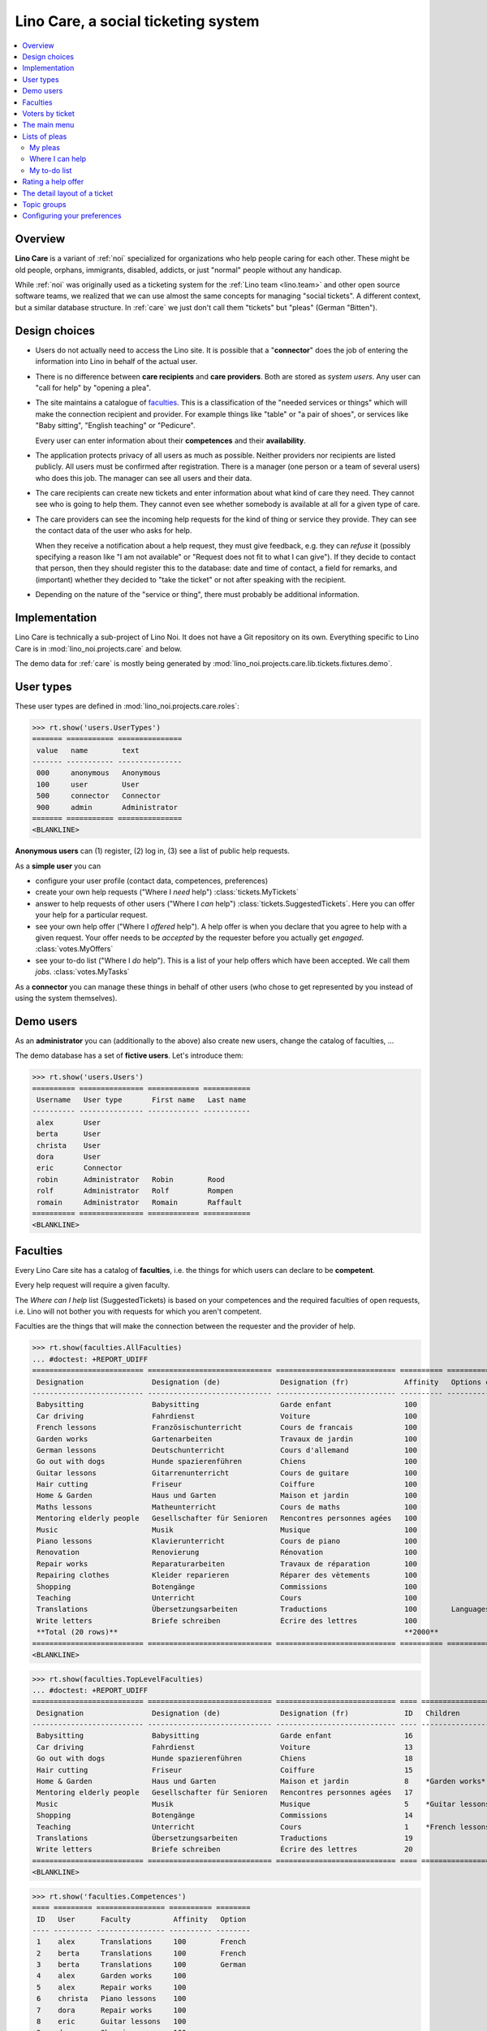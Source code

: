 .. _noi.specs.care:

====================================
Lino Care, a social ticketing system
====================================

.. How to test only this document:

    $ python setup.py test -s tests.SpecsTests.test_care
    
    doctest init:

    >>> from lino import startup
    >>> startup('lino_noi.projects.care.settings.doctests')
    >>> from lino.api.doctest import *

.. contents::
  :local:



Overview
========

**Lino Care** is a variant of :ref:`noi` specialized for organizations
who help people caring for each other.  These might be old people,
orphans, immigrants, disabled, addicts, or just "normal" people
without any handicap.

While :ref:`noi` was originally used as a ticketing system for the
:ref:`Lino team <lino.team>` and other open source software teams, we
realized that we can use almost the same concepts for managing "social
tickets".  A different context, but a similar database structure.  In
:ref:`care` we just don't call them "tickets" but "pleas" (German
"Bitten").


Design choices
==============

- Users do not actually need to access the Lino site. It is possible
  that a "**connector**" does the job of entering the information into
  Lino in behalf of the actual user.

- There is no difference between **care recipients** and **care
  providers**.  Both are stored as *system users*.  Any user can "call
  for help" by "opening a plea".

- The site maintains a catalogue of faculties_. This is a
  classification of the "needed services or things" which will make
  the connection recipient and provider. For example things like
  "table" or "a pair of shoes", or services like "Baby sitting",
  "English teaching" or "Pedicure".

  Every user can enter information about their **competences** and
  their **availability**.

- The application protects privacy of all users as much as possible.
  Neither providers nor recipients are listed publicly. All users must
  be confirmed after registration. There is a manager (one person or a
  team of several users) who does this job. The manager can see all
  users and their data.

- The care recipients can create new tickets and enter information
  about what kind of care they need. They cannot see who is going to
  help them. They cannot even see whether somebody is available at all
  for a given type of care.

- The care providers can see the incoming help requests for the kind
  of thing or service they provide. They can see the contact data of
  the user who asks for help.

  When they receive a notification about a help request, they must
  give feedback, e.g. they can *refuse* it (possibly specifying a
  reason like "I am not available" or "Request does not fit to what I
  can give").  If they decide to contact that person, then they should
  register this to the database: date and time of contact, a field for
  remarks, and (important) whether they decided to "take the ticket"
  or not after speaking with the recipient.

- Depending on the nature of the "service or thing", there must
  probably be additional information.


Implementation
==============

Lino Care is technically a sub-project of Lino Noi. It does not have a
Git repository on its own.  Everything specific to Lino Care is in
:mod:`lino_noi.projects.care` and below.

The demo data for :ref:`care` is mostly being generated by
:mod:`lino_noi.projects.care.lib.tickets.fixtures.demo`.


User types
==========

These user types are defined in :mod:`lino_noi.projects.care.roles`:

>>> rt.show('users.UserTypes')
======= =========== ===============
 value   name        text
------- ----------- ---------------
 000     anonymous   Anonymous
 100     user        User
 500     connector   Connector
 900     admin       Administrator
======= =========== ===============
<BLANKLINE>

**Anonymous users** can (1) register, (2) log in, (3) see a list of
public help requests.

As a **simple user** you can

- configure your user profile (contact data, competences, preferences)
  
- create your own help requests ("Where I *need* help")
  :class:`tickets.MyTickets`
         
- answer to help requests of other users ("Where I *can* help")
  :class:`tickets.SuggestedTickets`.
  Here you can offer your help for a particular request.
  
- see your own help offer ("Where I *offered* help"). A help offer is
  when you declare that you agree to help with a given request. Your
  offer needs to be *accepted* by the requester before you actually
  get *engaged*.  :class:`votes.MyOffers`
  
- see your to-do list ("Where I *do* help"). This is a list of your
  help offers which have been accepted.  We call them *jobs*.
  :class:`votes.MyTasks`

As a **connector** you can manage these things in behalf of other
users (who chose to get represented by you instead of using the system
themselves).

Demo users
==========

As an **administrator** you can (additionally to the above) also
create new users, change the catalog of faculties, ...

The demo database has a set of **fictive users**. Let's introduce
them:

>>> rt.show('users.Users')
========== =============== ============ ===========
 Username   User type       First name   Last name
---------- --------------- ------------ -----------
 alex       User
 berta      User
 christa    User
 dora       User
 eric       Connector
 robin      Administrator   Robin        Rood
 rolf       Administrator   Rolf         Rompen
 romain     Administrator   Romain       Raffault
========== =============== ============ ===========
<BLANKLINE>



Faculties
=========

Every Lino Care site has a catalog of **faculties**, i.e. the things
for which users can declare to be **competent**.

Every help request will require a given faculty.

The *Where can I help* list (SuggestedTickets) is based on your
competences and the required faculties of open requests, i.e. Lino
will not bother you with requests for which you aren't competent.

Faculties are the things that will make the connection between the
requester and the provider of help.

>>> rt.show(faculties.AllFaculties)
... #doctest: +REPORT_UDIFF
========================== ============================= ============================ ========== ================== ================
 Designation                Designation (de)              Designation (fr)             Affinity   Options category   Parent faculty
-------------------------- ----------------------------- ---------------------------- ---------- ------------------ ----------------
 Babysitting                Babysitting                   Garde enfant                 100
 Car driving                Fahrdienst                    Voiture                      100
 French lessons             Französischunterricht         Cours de francais            100                           Teaching
 Garden works               Gartenarbeiten                Travaux de jardin            100                           Home & Garden
 German lessons             Deutschunterricht             Cours d'allemand             100                           Teaching
 Go out with dogs           Hunde spazierenführen         Chiens                       100
 Guitar lessons             Gitarrenunterricht            Cours de guitare             100                           Music
 Hair cutting               Friseur                       Coiffure                     100
 Home & Garden              Haus und Garten               Maison et jardin             100
 Maths lessons              Matheunterricht               Cours de maths               100                           Teaching
 Mentoring elderly people   Gesellschafter für Senioren   Rencontres personnes agées   100
 Music                      Musik                         Musique                      100
 Piano lessons              Klavierunterricht             Cours de piano               100                           Music
 Renovation                 Renovierung                   Rénovation                   100                           Home & Garden
 Repair works               Reparaturarbeiten             Travaux de réparation        100                           Home & Garden
 Repairing clothes          Kleider reparieren            Réparer des vètements        100                           Home & Garden
 Shopping                   Botengänge                    Commissions                  100
 Teaching                   Unterricht                    Cours                        100
 Translations               Übersetzungsarbeiten          Traductions                  100        Languages
 Write letters              Briefe schreiben              Écrire des lettres           100
 **Total (20 rows)**                                                                   **2000**
========================== ============================= ============================ ========== ================== ================
<BLANKLINE>


>>> rt.show(faculties.TopLevelFaculties)
... #doctest: +REPORT_UDIFF
========================== ============================= ============================ ==== =================================================================== ================
 Designation                Designation (de)              Designation (fr)             ID   Children                                                            Parent faculty
-------------------------- ----------------------------- ---------------------------- ---- ------------------------------------------------------------------- ----------------
 Babysitting                Babysitting                   Garde enfant                 16
 Car driving                Fahrdienst                    Voiture                      13
 Go out with dogs           Hunde spazierenführen         Chiens                       18
 Hair cutting               Friseur                       Coiffure                     15
 Home & Garden              Haus und Garten               Maison et jardin             8    *Garden works*, *Renovation*, *Repair works*, *Repairing clothes*
 Mentoring elderly people   Gesellschafter für Senioren   Rencontres personnes agées   17
 Music                      Musik                         Musique                      5    *Guitar lessons*, *Piano lessons*
 Shopping                   Botengänge                    Commissions                  14
 Teaching                   Unterricht                    Cours                        1    *French lessons*, *German lessons*, *Maths lessons*
 Translations               Übersetzungsarbeiten          Traductions                  19
 Write letters              Briefe schreiben              Écrire des lettres           20
========================== ============================= ============================ ==== =================================================================== ================
<BLANKLINE>


>>> rt.show('faculties.Competences')
==== ========= ================ ========== ========
 ID   User      Faculty          Affinity   Option
---- --------- ---------------- ---------- --------
 1    alex      Translations     100        French
 2    berta     Translations     100        French
 3    berta     Translations     100        German
 4    alex      Garden works     100
 5    alex      Repair works     100
 6    christa   Piano lessons    100
 7    dora      Repair works     100
 8    eric      Guitar lessons   100
 9    dora      Shopping         100
                                 **900**
==== ========= ================ ========== ========
<BLANKLINE>

>>> rt.show('topics.Topics')
=========== ============= ================== ================== =============
 Reference   Designation   Designation (de)   Designation (fr)   Topic group
----------- ------------- ------------------ ------------------ -------------
             French        Französisch        Français           Languages
             German        Deutsch            Allemand           Languages
             English       Englisch           Anglais            Languages
=========== ============= ================== ================== =============
<BLANKLINE>

>>> rt.show('tickets.AllTickets')
==== ========================================================================= ========== ======= ================ ============== =========
 ID   Summary                                                                   Reporter   Topic   Faculty          Actions        Project
---- ------------------------------------------------------------------------- ---------- ------- ---------------- -------------- ---------
 8    Who would buy diapers for me in Aachen?                                   alex               Shopping         **Closed**
 7    Who can review my final work?                                             dora                                **Ready**
 6    Who helps my sont to prepare for a maths test on May 21? (5. grade PDS)   berta              Maths lessons    **Sleeping**
 5    Who would play music on my birthday party?                                alex               Music            **Started**
 4    Who can give guitar lessons to my daughter?                               alex               Guitar lessons   **Opened**
 3    Who can give piano lessons to my son?                                     dora               Piano lessons    **Talk**
 2    My lawn needs mowing. On Thursday or Saturday.                            christa            Garden works     **New**
 1    My faucet is dripping, who can help?                                      berta              Repair works     **Closed**
==== ========================================================================= ========== ======= ================ ============== =========
<BLANKLINE>


Voters by ticket
================

>>> def show_votes(pk):
...     obj = tickets.Ticket.objects.get(pk=pk)
...     print(obj)
...     rt.show('votes.VotesByVotable', obj)

Alex and Dora had voted for #1, Alex has been assigned and has done
his job. Dora's vote has been cancelled.

>>> show_votes(1)
#1 (My faucet is dripping, who can help?)
======= ============ ========== ========
 Voter   Vote state   Priority   Rating
------- ------------ ---------- --------
 alex    Done         0
 dora    Cancelled    0
======= ============ ========== ========
<BLANKLINE>


Ticket #2 has not yet any vote:

>>> show_votes(2)
#2 (My lawn needs mowing. On Thursday or Saturday.)
No data to display

>>> show_votes(3)
#3 (Who can give piano lessons to my son?)
========= ============ ========== ========
 Voter     Vote state   Priority   Rating
--------- ------------ ---------- --------
 christa   Candidate    0
========= ============ ========== ========
<BLANKLINE>

>>> show_votes(4)
#4 (Who can give guitar lessons to my daughter?)
No data to display

>>> show_votes(5)
#5 (Who would play music on my birthday party?)
========= ============ ========== ========
 Voter     Vote state   Priority   Rating
--------- ------------ ---------- --------
 christa   Candidate    0
 eric      Candidate    0
========= ============ ========== ========
<BLANKLINE>


The main menu
=============

>>> rt.login('robin').show_menu()
... #doctest: +ELLIPSIS +NORMALIZE_WHITESPACE +REPORT_UDIFF
- Office : My offers, My tasks, My Excerpts, My Comments, My Notification messages
- Pleas : My Pleas, Where I can help, Pleas to to, Active pleas, All pleas, Unassigned pleas, Active projects
- Reports :
  - System : Broken GFKs
- Configure :
  - System : Site Parameters, Help Texts, Users
  - Places : Countries, Places
  - Topics : Topics, Topic groups
  - Office : Excerpt Types
  - Pleas : Projects, Projects (tree), Project Types, Ticket types, Sites
  - Faculties : Faculties (tree), Faculties (all)
- Explorer :
  - System : content types, Authorities, User types, Changes, Notification messages
  - Topics : Interests
  - Pleas : All votes, Vote states, Dependencies, Ticket states
  - Office : Excerpts, Comments
  - Faculties : Competences
- Site : About


**Simple** users have a very limited menu:

>>> rt.login('berta').show_menu()
... #doctest: +ELLIPSIS +NORMALIZE_WHITESPACE +REPORT_UDIFF
- Office : My offers, My tasks, My Comments, My Notification messages
- Pleas : My Pleas, Where I can help, Pleas to to
- Site : About

Lists of pleas
==============


My pleas
--------

  
>>> rt.login('christa').show(tickets.MyTickets)
... #doctest: +ELLIPSIS +NORMALIZE_WHITESPACE -REPORT_UDIFF
========================================================================================== ============== ===========================
 Description                                                                                Faculty        Actions
------------------------------------------------------------------------------------------ -------------- ---------------------------
 `#2 (My lawn needs mowing. On Thursday or Saturday.) <Detail>`__ by `christa <Detail>`__   Garden works   [☆] **New** → [☎] [☉] [☐]
========================================================================================== ============== ===========================
<BLANKLINE>


Where I can help
----------------

>>> rt.login('eric').show(tickets.SuggestedTickets)
... #doctest: +ELLIPSIS +NORMALIZE_WHITESPACE -REPORT_UDIFF
==================================================================================== ================ ================
 Description                                                                          Faculty          Actions
------------------------------------------------------------------------------------ ---------------- ----------------
 `#4 (Who can give guitar lessons to my daughter?) <Detail>`__ by `alex <Detail>`__   Guitar lessons   [☆] **Opened**
==================================================================================== ================ ================
<BLANKLINE>



My to-do list
-------------

>>> rt.login('christa').show(tickets.TicketsToDo)
... #doctest: +ELLIPSIS +NORMALIZE_WHITESPACE -REPORT_UDIFF
=================================================================================== ========== ============ ========== =================
 Description                                                                         Priority   Deadline     Reporter   Actions
----------------------------------------------------------------------------------- ---------- ------------ ---------- -----------------
 `#5 (Who would play music on my birthday party?) <Detail>`__ by `alex <Detail>`__   100        03/05/2015   alex       [★] **Started**
 **Total (1 rows)**                                                                  **100**
=================================================================================== ========== ============ ========== =================
<BLANKLINE>



Rating a help offer
===================

>>> base = '/choices/votes/Votes/rating'
>>> show_choices("robin", base + '?query=')
<br/>
Very good
Good
Satisfying
Deficient
Insufficient
Unratable


The detail layout of a ticket
=============================

Here is a textual description of the fields and their layout used in
the detail window of a ticket.

>>> from lino.utils.diag import py2rst
>>> print(py2rst(tickets.Tickets.detail_layout, True))
... #doctest: +ELLIPSIS +NORMALIZE_WHITESPACE +REPORT_UDIFF -SKIP
(main) [visible for all]:
- **General** (general):
  - (general_1):
    - (general1):
      - (general1_1): **Summary** (summary), **ID** (id), **Deadline** (deadline)
      - (general1_2): **Reporter** (reporter), **Faculty** (faculty), **Topic** (topic)
      - (general1_3): **Site** (site), **Actions** (workflow_buttons)
    - **Assignable workers** (faculties.AssignableWorkersByTicket) [visible for connector admin]
  - (general_2): **Description** (description), **Comments** (CommentsByRFC) [visible for user connector admin]
- **History** (changes.ChangesByMaster) [visible for connector admin]
- **Votes** (votes.VotesByVotable) [visible for user connector admin]
- **More** (more) [visible for connector admin]:
  - (more1) [visible for all]:
    - (more1_1): **Created** (created), **Modified** (modified), **Ticket type** (ticket_type)
    - (more1_2): **State** (state), **Priority** (priority), **Project** (project)
  - (more_2) [visible for all]: **Solution** (upgrade_notes), **Dependencies** (LinksByTicket) [visible for connector admin]
<BLANKLINE>


Topic groups
============


>>> show_menu_path(topics.TopicGroups, language='en')
Configure --> Topics --> Topic groups

>>> rt.show(topics.TopicGroups)
==== ============= ================== ================== =============
 ID   Designation   Designation (de)   Designation (fr)   Description
---- ------------- ------------------ ------------------ -------------
 1    Languages     Sprachen           Langues
==== ============= ================== ================== =============
<BLANKLINE>


Configuring your preferences
============================

>>> show_choices('alex', '/choices/faculties/CompetencesByUser/faculty')
Babysitting
Car driving
French lessons
Garden works
German lessons
Go out with dogs
Guitar lessons
Hair cutting
Home & Garden
Maths lessons
Mentoring elderly people
Music
Piano lessons
Renovation
Repair works
Repairing clothes
Shopping
Teaching
Translations
Write letters

